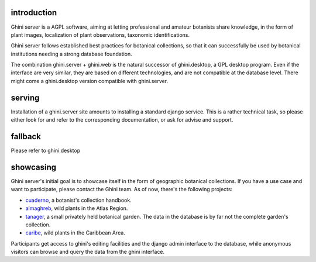 introduction
---------------------------

Ghini server is a AGPL software, aiming at letting professional and amateur botanists share
knowledge, in the form of plant images, localization of plant observations, taxonomic
identifications.

Ghini server follows established best practices for botanical collections, so that it can
successfully be used by botanical institutions needing a strong database foundation.

The combination ghini.server + ghini.web is the natural successor of ghini.desktop, a GPL
desktop program.  Even if the interface are very similar, they are based on different
technologies, and are not compatible at the database level.  There might come a
ghini.desktop version compatible with ghini.server.

serving
-----------

Installation of a ghini.server site amounts to installing a standard django service.  This
is a rather technical task, so please either look for and refer to the corresponding
documentation, or ask for advise and support.

fallback
-----------

Please refer to ghini.desktop

showcasing
-----------

Ghini server's initial goal is to showcase itself in the form of geographic botanical
collections.  If you have a use case and want to participate, please contact the Ghini team.
As of now, there's the following projects:

- `cuaderno <https://cuaderno.ghini.me>`_, a botanist's collection handbook.
- `almaghreb <https://almaghreb.ghini.me>`_, wild plants in the Atlas Region.

- `tanager <https://tanager.ghini.me>`_, a small privately held botanical garden.  The data
  in the database is by far not the complete garden's collection.
- `caribe <https://caribe.ghini.me>`_, wild plants in the Caribbean Area.

Participants get access to ghini's editing facilities and the django admin interface to the
database, while anonymous visitors can browse and query the data from the ghini interface.
